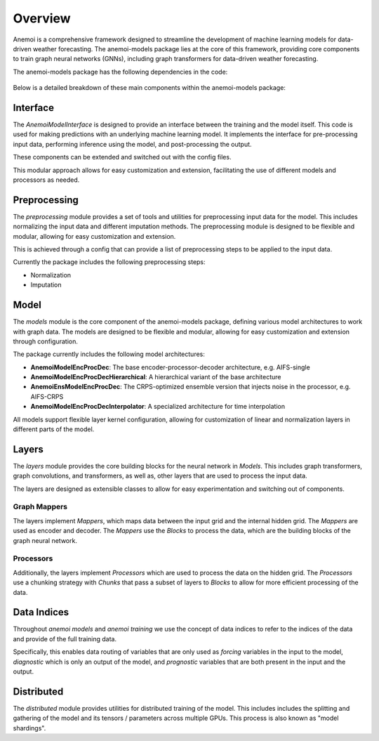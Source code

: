 ##########
 Overview
##########

Anemoi is a comprehensive framework designed to streamline the
development of machine learning models for data-driven weather
forecasting. The anemoi-models package lies at the core of this
framework, providing core components to train graph neural networks
(GNNs), including graph transformers for data-driven weather
forecasting.

The anemoi-models package has the following dependencies in the code:

.. figure:: ../_static/anemoi-models_schematic.png
   :alt: Dependencies and initial structure of anemoi models
   :align: center

Below is a detailed breakdown of these main components within the
anemoi-models package:

***********
 Interface
***********

The `AnemoiModelInterface` is designed to provide an interface between
the training and the model itself. This code is used for making
predictions with an underlying machine learning model. It implements the
interface for pre-processing input data, performing inference using the
model, and post-processing the output.

These components can be extended and switched out with the config files.

This modular approach allows for easy customization and extension,
facilitating the use of different models and processors as needed.

***************
 Preprocessing
***************

The `preprocessing` module provides a set of tools and utilities for
preprocessing input data for the model. This includes normalizing the
input data and different imputation methods. The preprocessing module is
designed to be flexible and modular, allowing for easy customization and
extension.

This is achieved through a config that can provide a list of
preprocessing steps to be applied to the input data.

Currently the package includes the following preprocessing steps:

-  Normalization
-  Imputation

*******
 Model
*******

The `models` module is the core component of the anemoi-models package,
defining various model architectures to work with graph data. The models
are designed to be flexible and modular, allowing for easy customization
and extension through configuration.

The package currently includes the following model architectures:

-  **AnemoiModelEncProcDec**: The base encoder-processor-decoder
   architecture, e.g. AIFS-single
-  **AnemoiModelEncProcDecHierarchical**: A hierarchical variant of the
   base architecture
-  **AnemoiEnsModelEncProcDec**: The CRPS-optimized ensemble version
   that injects noise in the processor, e.g. AIFS-CRPS
-  **AnemoiModelEncProcDecInterpolator**: A specialized architecture for
   time interpolation

All models support flexible layer kernel configuration, allowing for
customization of linear and normalization layers in different parts of
the model.

********
 Layers
********

The `layers` module provides the core building blocks for the neural
network in `Models`. This includes graph transformers, graph
convolutions, and transformers, as well as, other layers that are used
to process the input data.

The layers are designed as extensible classes to allow for easy
experimentation and switching out of components.

Graph Mappers
=============

The layers implement `Mappers`, which maps data between the input grid
and the internal hidden grid. The `Mappers` are used as encoder and
decoder. The `Mappers` use the `Blocks` to process the data, which are
the building blocks of the graph neural network.

Processors
==========

Additionally, the layers implement `Processors` which are used to
process the data on the hidden grid. The `Processors` use a chunking
strategy with `Chunks` that pass a subset of layers to `Blocks` to allow
for more efficient processing of the data.

**************
 Data Indices
**************

Throughout *anemoi models* and *anemoi training* we use the concept of
data indices to refer to the indices of the data and provide of the full
training data.

Specifically, this enables data routing of variables that are only used
as `forcing` variables in the input to the model, `diagnostic` which is
only an output of the model, and `prognostic` variables that are both
present in the input and the output.

*************
 Distributed
*************

The `distributed` module provides utilities for distributed training of
the model. This includes includes the splitting and gathering of the
model and its tensors / parameters across multiple GPUs. This process is
also known as "model shardings".
